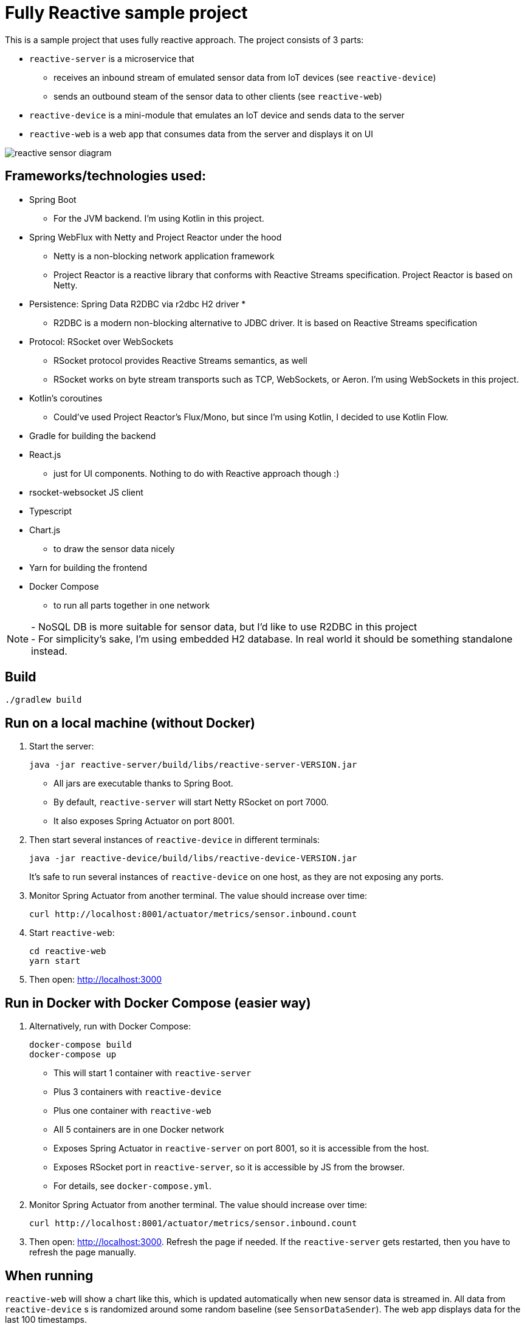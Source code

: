 = Fully Reactive sample project

This is a sample project that uses fully reactive approach.
The project consists of 3 parts:

- `reactive-server` is a microservice that
* receives an inbound stream of emulated sensor data from IoT devices (see `reactive-device`)
* sends an outbound steam of the sensor data to other clients (see `reactive-web`)
- `reactive-device` is a mini-module that emulates an IoT device and sends data to the server
- `reactive-web` is a web app that consumes data from the server and displays it on UI

image::docs/images/reactive-sensor-diagram.png[]

== Frameworks/technologies used:

- Spring Boot
    * For the JVM backend. I'm using Kotlin in this project.
- Spring WebFlux with Netty and Project Reactor under the hood
    * Netty is a non-blocking network application framework
    * Project Reactor is a reactive library that conforms with Reactive Streams specification. Project Reactor is based on Netty.
- Persistence: Spring Data R2DBC via r2dbc H2 driver *
    * R2DBC is a modern non-blocking alternative to JDBC driver. It is based on Reactive Streams specification
- Protocol: RSocket over WebSockets
    * RSocket protocol provides Reactive Streams semantics, as well
    * RSocket works on byte stream transports such as TCP, WebSockets, or Aeron. I'm using WebSockets in this project.
- Kotlin's coroutines
    * Could've used Project Reactor's Flux/Mono, but since I'm using Kotlin, I decided to use Kotlin Flow.
- Gradle for building the backend
- React.js
    * just for UI components. Nothing to do with Reactive approach though :)
- rsocket-websocket JS client
- Typescript
- Chart.js
    * to draw the sensor data nicely
- Yarn for building the frontend
- Docker Compose
    * to run all parts together in one network

NOTE: - NoSQL DB is more suitable for sensor data, but I'd like to use R2DBC in this project +
- For simplicity’s sake, I'm using embedded H2 database. In real world it should be something standalone instead.


== Build

    ./gradlew build

== Run on a local machine (without Docker)

. Start the server:

    java -jar reactive-server/build/libs/reactive-server-VERSION.jar

- All jars are executable thanks to Spring Boot.
- By default, `reactive-server` will start Netty RSocket on port 7000.
- It also exposes Spring Actuator on port 8001.

. Then start several instances of `reactive-device` in different terminals:

    java -jar reactive-device/build/libs/reactive-device-VERSION.jar
+
It's safe to run several instances of `reactive-device` on one host, as they are not exposing any ports.

. Monitor Spring Actuator from another terminal. The value should increase over time:

    curl http://localhost:8001/actuator/metrics/sensor.inbound.count

. Start `reactive-web`:

    cd reactive-web
    yarn start

. Then open: http://localhost:3000

== Run in Docker with Docker Compose (easier way)

. Alternatively, run with Docker Compose:

    docker-compose build
    docker-compose up

- This will start 1 container with `reactive-server`
- Plus 3 containers with `reactive-device`
- Plus one container with `reactive-web`
- All 5 containers are in one Docker network
- Exposes Spring Actuator in `reactive-server` on port 8001, so it is accessible from the host.
- Exposes RSocket port in `reactive-server`, so it is accessible by JS from the browser.
- For details, see `docker-compose.yml`.

. Monitor Spring Actuator from another terminal. The value should increase over time:

    curl http://localhost:8001/actuator/metrics/sensor.inbound.count

. Then open: http://localhost:3000. Refresh the page if needed. If the `reactive-server` gets restarted, then you have to refresh the page manually.


== When running

`reactive-web` will show a chart like this, which is updated automatically when new sensor data is streamed in.
All data from `reactive-device` s is randomized around some random baseline (see `SensorDataSender`).
The web app displays data for the last 100 timestamps.

image::docs/images/reactive-web-chart.png[]

You should also see incoming messages in the browser console:

----
Connecting via RSocket to ws://localhost:7000/rsocket MessageService.ts:19:8
Received
Object { temperature: 12.2178, location: "backyard", instant: Date Sun Apr 04 2021 14:07:51 GMT-0500 (Central Daylight Time), id: null }
SensorDataComponent.tsx:54:20
Received
Object { temperature: 50.6455, location: "room", instant: Date Sun Apr 04 2021 14:07:52 GMT-0500 (Central Daylight Time), id: null }
SensorDataComponent.tsx:54:20
Received
Object { temperature: 34.711, location: "garage", instant: Date Sun Apr 04 2021 14:07:52 GMT-0500 (Central Daylight Time), id: null }
SensorDataComponent.tsx:54:20
----

the same data in the `reactive-server` logs when it's coming in from `reactive-devices`:

----
sensor-server_1  | 2021-04-04 19:07:51.305 DEBUG 1 --- [or-http-epoll-5] p.s.r.server.service.SensorDataService   : Received SensorData(temperature=12.2178, location=backyard, instant=2021-04-04T19:07:51.224Z, id=null)
sensor-server_1  | 2021-04-04 19:07:52.080 DEBUG 1 --- [or-http-epoll-6] p.s.r.server.service.SensorDataService   : Received SensorData(temperature=50.6455, location=room, instant=2021-04-04T19:07:52.052Z, id=null)
sensor-server_1  | 2021-04-04 19:07:52.093 DEBUG 1 --- [or-http-epoll-7] p.s.r.server.service.SensorDataService   : Received SensorData(temperature=34.711, location=garage, instant=2021-04-04T19:07:52.063Z, id=null)
----
